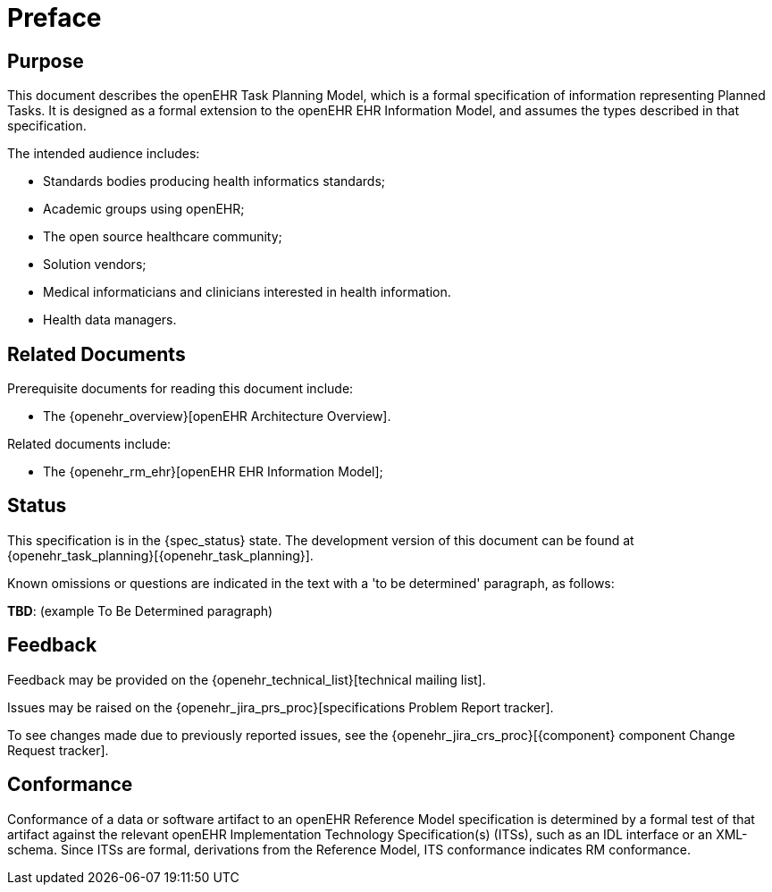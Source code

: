 = Preface

== Purpose

This document describes the openEHR Task Planning Model, which is a formal specification of information representing Planned Tasks. It is designed as a formal extension to the openEHR EHR Information Model, and assumes the types described in that specification.

The intended audience includes:

* Standards bodies producing health informatics standards;
* Academic groups using openEHR;
* The open source healthcare community;
* Solution vendors;
* Medical informaticians and clinicians interested in health information.
* Health data managers.

== Related Documents

Prerequisite documents for reading this document include:

* The {openehr_overview}[openEHR Architecture Overview].

Related documents include:

* The {openehr_rm_ehr}[openEHR EHR Information Model];

== Status

This specification is in the {spec_status} state. The development version of this document can be found at {openehr_task_planning}[{openehr_task_planning}].

Known omissions or questions are indicated in the text with a 'to be determined' paragraph, as follows:
[.tbd]
*TBD*: (example To Be Determined paragraph)

== Feedback

Feedback may be provided on the {openehr_technical_list}[technical mailing list].

Issues may be raised on the {openehr_jira_prs_proc}[specifications Problem Report tracker].

To see changes made due to previously reported issues, see the {openehr_jira_crs_proc}[{component} component Change Request tracker].

== Conformance

Conformance of a data or software artifact to an openEHR Reference Model specification is determined by a formal test of that artifact against the relevant openEHR Implementation Technology Specification(s) (ITSs), such as an IDL interface or an XML-schema. Since ITSs are formal, derivations from the Reference Model, ITS conformance indicates RM conformance.

